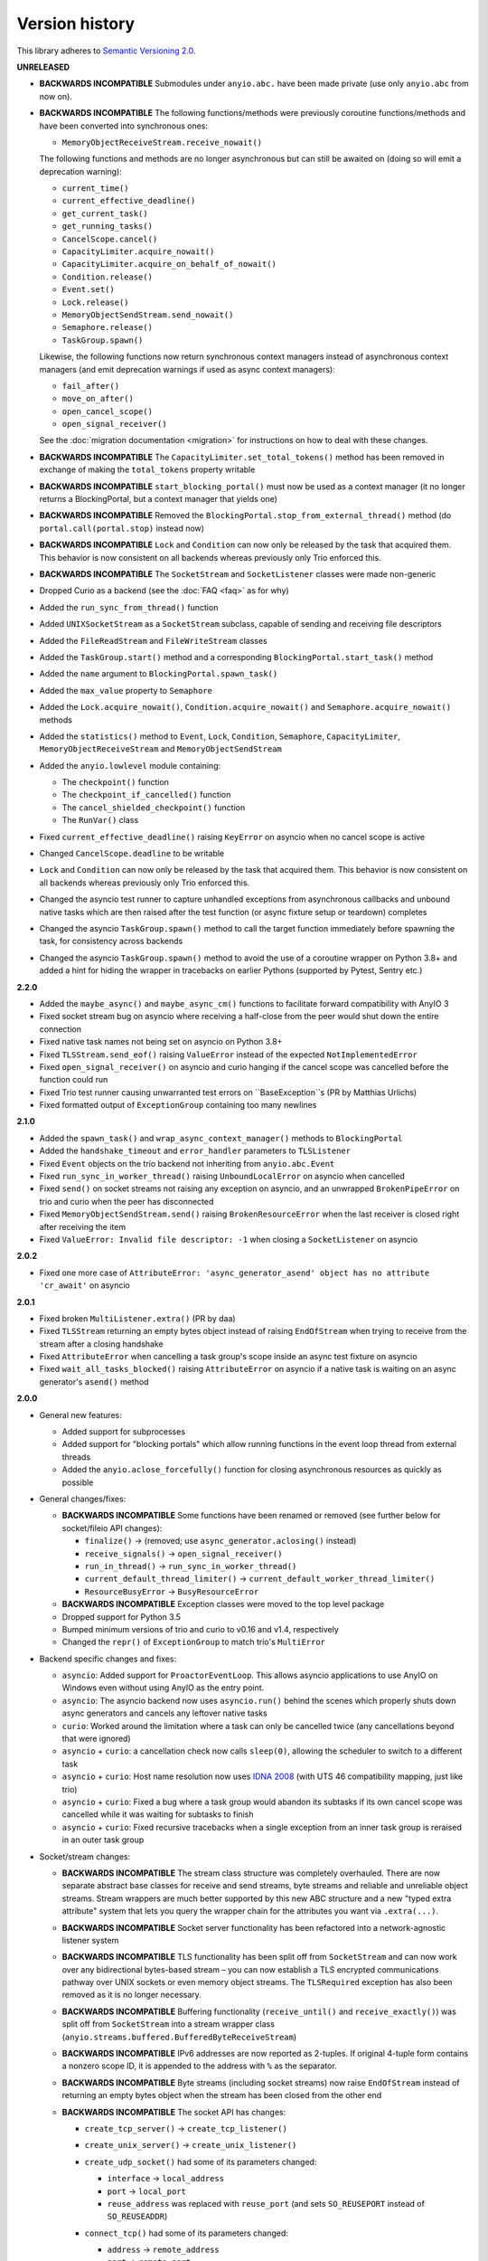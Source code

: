 Version history
===============

This library adheres to `Semantic Versioning 2.0 <http://semver.org/>`_.

**UNRELEASED**

- **BACKWARDS INCOMPATIBLE** Submodules under ``anyio.abc.`` have been made private (use only
  ``anyio.abc`` from now on).
- **BACKWARDS INCOMPATIBLE** The following functions/methods were previously coroutine
  functions/methods and have been converted into synchronous ones:

  * ``MemoryObjectReceiveStream.receive_nowait()``

  The following functions and methods are no longer asynchronous but can still be awaited on (doing
  so will emit a deprecation warning):

  * ``current_time()``
  * ``current_effective_deadline()``
  * ``get_current_task()``
  * ``get_running_tasks()``
  * ``CancelScope.cancel()``
  * ``CapacityLimiter.acquire_nowait()``
  * ``CapacityLimiter.acquire_on_behalf_of_nowait()``
  * ``Condition.release()``
  * ``Event.set()``
  * ``Lock.release()``
  * ``MemoryObjectSendStream.send_nowait()``
  * ``Semaphore.release()``
  * ``TaskGroup.spawn()``

  Likewise, the following functions now return synchronous context managers instead of asynchronous
  context managers (and emit deprecation warnings if used as async context managers):

  * ``fail_after()``
  * ``move_on_after()``
  * ``open_cancel_scope()``
  * ``open_signal_receiver()``

  See the :doc:`migration documentation <migration>` for instructions on how to deal with these
  changes.
- **BACKWARDS INCOMPATIBLE** The ``CapacityLimiter.set_total_tokens()`` method has been removed in
  exchange of making the ``total_tokens`` property writable
- **BACKWARDS INCOMPATIBLE** ``start_blocking_portal()`` must now be used as a context manager (it
  no longer returns a BlockingPortal, but a context manager that yields one)
- **BACKWARDS INCOMPATIBLE** Removed the ``BlockingPortal.stop_from_external_thread()`` method
  (do ``portal.call(portal.stop)`` instead now)
- **BACKWARDS INCOMPATIBLE** ``Lock`` and ``Condition`` can now only be released by the task that
  acquired them. This behavior is now consistent on all backends whereas previously only Trio
  enforced this.
- **BACKWARDS INCOMPATIBLE** The ``SocketStream`` and ``SocketListener`` classes were made
  non-generic
- Dropped Curio as a backend (see the :doc:`FAQ <faq>` as for why)
- Added the ``run_sync_from_thread()`` function
- Added ``UNIXSocketStream`` as a ``SocketStream`` subclass, capable of sending and receiving
  file descriptors
- Added the ``FileReadStream`` and ``FileWriteStream`` classes
- Added the ``TaskGroup.start()`` method and a corresponding ``BlockingPortal.start_task()`` method
- Added the ``name`` argument to ``BlockingPortal.spawn_task()``
- Added the ``max_value`` property to ``Semaphore``
- Added the ``Lock.acquire_nowait()``, ``Condition.acquire_nowait()`` and
  ``Semaphore.acquire_nowait()`` methods
- Added the ``statistics()`` method to ``Event``, ``Lock``, ``Condition``, ``Semaphore``,
  ``CapacityLimiter``, ``MemoryObjectReceiveStream`` and ``MemoryObjectSendStream``
- Added the ``anyio.lowlevel`` module containing:

  * The ``checkpoint()`` function
  * The ``checkpoint_if_cancelled()`` function
  * The ``cancel_shielded_checkpoint()`` function
  * The ``RunVar()`` class
- Fixed ``current_effective_deadline()`` raising ``KeyError`` on asyncio when no cancel scope is
  active
- Changed ``CancelScope.deadline`` to be writable
- ``Lock`` and ``Condition`` can now only be released by the task that acquired them. This behavior
  is now consistent on all backends whereas previously only Trio enforced this.
- Changed the asyncio test runner to capture unhandled exceptions from asynchronous callbacks and
  unbound native tasks which are then raised after the test function (or async fixture setup or
  teardown) completes
- Changed the asyncio ``TaskGroup.spawn()`` method to call the target function immediately before
  spawning the task, for consistency across backends
- Changed the asyncio ``TaskGroup.spawn()`` method to avoid the use of a coroutine wrapper on
  Python 3.8+ and added a hint for hiding the wrapper in tracebacks on earlier Pythons (supported
  by Pytest, Sentry etc.)

**2.2.0**

- Added the ``maybe_async()`` and ``maybe_async_cm()`` functions to facilitate forward
  compatibility with AnyIO 3
- Fixed socket stream bug on asyncio where receiving a half-close from the peer would shut down the
  entire connection
- Fixed native task names not being set on asyncio on Python 3.8+
- Fixed ``TLSStream.send_eof()`` raising ``ValueError`` instead of the expected
  ``NotImplementedError``
- Fixed ``open_signal_receiver()`` on asyncio and curio hanging if the cancel scope was cancelled
  before the function could run
- Fixed Trio test runner causing unwarranted test errors on ``BaseException``s
  (PR by Matthias Urlichs)
- Fixed formatted output of ``ExceptionGroup`` containing too many newlines

**2.1.0**

- Added the ``spawn_task()`` and ``wrap_async_context_manager()`` methods to ``BlockingPortal``
- Added the ``handshake_timeout`` and ``error_handler`` parameters to ``TLSListener``
- Fixed ``Event`` objects on the trio backend not inheriting from ``anyio.abc.Event``
- Fixed ``run_sync_in_worker_thread()`` raising ``UnboundLocalError`` on asyncio when cancelled
- Fixed ``send()`` on socket streams not raising any exception on asyncio, and an unwrapped
  ``BrokenPipeError`` on trio and curio when the peer has disconnected
- Fixed ``MemoryObjectSendStream.send()`` raising ``BrokenResourceError`` when the last receiver is
  closed right after receiving the item
- Fixed ``ValueError: Invalid file descriptor: -1`` when closing a ``SocketListener`` on asyncio

**2.0.2**

- Fixed one more case of
  ``AttributeError: 'async_generator_asend' object has no attribute 'cr_await'`` on asyncio

**2.0.1**

- Fixed broken ``MultiListener.extra()`` (PR by daa)
- Fixed ``TLSStream`` returning an empty bytes object instead of raising ``EndOfStream`` when
  trying to receive from the stream after a closing handshake
- Fixed ``AttributeError`` when cancelling a task group's scope inside an async test fixture on
  asyncio
- Fixed ``wait_all_tasks_blocked()`` raising ``AttributeError`` on asyncio if a native task is
  waiting on an async generator's ``asend()`` method

**2.0.0**

- General new features:

  - Added support for subprocesses
  - Added support for "blocking portals" which allow running functions in the event loop thread
    from external threads
  - Added the ``anyio.aclose_forcefully()`` function for closing asynchronous resources as quickly
    as possible

- General changes/fixes:

  - **BACKWARDS INCOMPATIBLE** Some functions have been renamed or removed (see further below for
    socket/fileio API changes):

    - ``finalize()`` → (removed; use ``async_generator.aclosing()`` instead)
    - ``receive_signals()`` → ``open_signal_receiver()``
    - ``run_in_thread()`` → ``run_sync_in_worker_thread()``
    - ``current_default_thread_limiter()`` → ``current_default_worker_thread_limiter()``
    - ``ResourceBusyError`` → ``BusyResourceError``
  - **BACKWARDS INCOMPATIBLE** Exception classes were moved to the top level package
  - Dropped support for Python 3.5
  - Bumped minimum versions of trio and curio to v0.16 and v1.4, respectively
  - Changed the ``repr()`` of ``ExceptionGroup`` to match trio's ``MultiError``

- Backend specific changes and fixes:

  - ``asyncio``: Added support for ``ProactorEventLoop``. This allows asyncio applications to use
    AnyIO on Windows even without using AnyIO as the entry point.
  - ``asyncio``: The asyncio backend now uses ``asyncio.run()`` behind the scenes which properly
    shuts down async generators and cancels any leftover native tasks
  - ``curio``: Worked around the limitation where a task can only be cancelled twice (any
    cancellations beyond that were ignored)
  - ``asyncio`` + ``curio``: a cancellation check now calls ``sleep(0)``, allowing the scheduler to
    switch to a different task
  - ``asyncio`` + ``curio``: Host name resolution now uses `IDNA 2008`_ (with UTS 46 compatibility
    mapping, just like trio)
  - ``asyncio`` + ``curio``: Fixed a bug where a task group would abandon its subtasks if its own
    cancel scope was cancelled while it was waiting for subtasks to finish
  - ``asyncio`` + ``curio``: Fixed recursive tracebacks when a single exception from an inner task
    group is reraised in an outer task group

- Socket/stream changes:

  - **BACKWARDS INCOMPATIBLE** The stream class structure was completely overhauled. There are now
    separate abstract base classes for receive and send streams, byte streams and reliable and
    unreliable object streams. Stream wrappers are much better supported by this new ABC structure
    and a new "typed extra attribute" system that lets you query the wrapper chain for the
    attributes you want via ``.extra(...)``.
  - **BACKWARDS INCOMPATIBLE** Socket server functionality has been refactored into a
    network-agnostic listener system
  - **BACKWARDS INCOMPATIBLE** TLS functionality has been split off from ``SocketStream`` and can
    now work over any bidirectional bytes-based stream – you can now establish a TLS encrypted
    communications pathway over UNIX sockets or even memory object streams. The ``TLSRequired``
    exception has also been removed as it is no longer necessary.
  - **BACKWARDS INCOMPATIBLE** Buffering functionality (``receive_until()`` and
    ``receive_exactly()``) was split off from ``SocketStream`` into a stream wrapper class
    (``anyio.streams.buffered.BufferedByteReceiveStream``)
  - **BACKWARDS INCOMPATIBLE** IPv6 addresses are now reported as 2-tuples. If original 4-tuple
    form contains a nonzero scope ID, it is appended to the address with ``%`` as the separator.
  - **BACKWARDS INCOMPATIBLE** Byte streams (including socket streams) now raise ``EndOfStream``
    instead of returning an empty bytes object when the stream has been closed from the other end
  - **BACKWARDS INCOMPATIBLE** The socket API has changes:

    - ``create_tcp_server()`` → ``create_tcp_listener()``
    - ``create_unix_server()`` → ``create_unix_listener()``
    - ``create_udp_socket()`` had some of its parameters changed:

      - ``interface`` → ``local_address``
      - ``port`` → ``local_port``
      - ``reuse_address`` was replaced with ``reuse_port`` (and sets ``SO_REUSEPORT`` instead of
        ``SO_REUSEADDR``)
    - ``connect_tcp()`` had some of its parameters changed:

      - ``address`` → ``remote_address``
      - ``port`` → ``remote_port``
      - ``bind_host`` → ``local_address``
      - ``bind_port`` → (removed)
      - ``autostart_tls`` → ``tls``
      - ``tls_hostname`` (new parameter, when you want to match the certificate against against
        something else than ``remote_address``)
    - ``connect_tcp()`` now returns a ``TLSStream`` if TLS was enabled
    - ``notify_socket_closing()`` was removed, as it is no longer used by AnyIO
    - ``SocketStream`` has changes to its methods and attributes:

        - ``address`` → ``.extra(SocketAttribute.local_address)``
        - ``alpn_protocol`` → ``.extra(TLSAttribute.alpn_protocol)``
        - ``close()`` → ``aclose()``
        - ``get_channel_binding`` → ``.extra(TLSAttribute.channel_binding_tls_unique)``
        - ``cipher`` → ``.extra(TLSAttribute.cipher)``
        - ``getpeercert`` → ``.extra(SocketAttribute.peer_certificate)`` or
          ``.extra(SocketAttribute.peer_certificate_binary)``
        - ``getsockopt()`` → ``.extra(SocketAttribute.raw_socket).getsockopt(...)``
        - ``peer_address`` → ``.extra(SocketAttribute.remote_address)``
        - ``receive_chunks()`` → (removed; use ``async for`` on the stream instead)
        - ``receive_delimited_chunks()`` → (removed)
        - ``receive_exactly()`` → ``BufferedReceiveStream.receive_exactly()``
        - ``receive_some()`` → ``receive()``
        - ``receive_until()`` → ``BufferedReceiveStream.receive_until()``
        - ``send_all()`` → ``send()``
        - ``setsockopt()`` → ``.extra(SocketAttribute.raw_socket).setsockopt(...)``
        - ``shared_ciphers`` → ``.extra(TLSAttribute.shared_ciphers)``
        - ``server_side`` → ``.extra(TLSAttribute.server_side)``
        - ``start_tls()`` → ``stream = TLSStream.wrap(...)``
        - ``tls_version`` → ``.extra(TLSAttribute.tls_version)``
    - ``UDPSocket`` has changes to its methods and attributes:

      - ``address`` → ``.extra(SocketAttribute.local_address)``
      - ``getsockopt()`` → ``.extra(SocketAttribute.raw_socket).getsockopt(...)``
      - ``port`` → ``.extra(SocketAttribute.local_port)``
      - ``receive()`` no longer takes a maximum bytes argument
      - ``receive_packets()`` → (removed; use ``async for`` on the UDP socket instead)
      - ``send()`` → requires a tuple for destination now (address, port), for compatibility with
        the new ``UnreliableObjectStream`` interface. The ``sendto()`` method works like the old
        ``send()`` method.
      - ``setsockopt()`` → ``.extra(SocketAttribute.raw_socket).setsockopt(...)``
  - **BACKWARDS INCOMPATIBLE** Renamed the ``max_size`` parameter to ``max_bytes`` wherever it
    occurred (this was inconsistently named ``max_bytes`` in some subclasses before)
  - Added memory object streams as a replacement for queues
  - Added stream wrappers for encoding/decoding unicode strings
  - Support for the ``SO_REUSEPORT`` option (allows binding more than one socket to the same
    address/port combination, as long as they all have this option set) has been added to TCP
    listeners and UDP sockets
  - The ``send_eof()`` method was added to all (bidirectional) streams

- File I/O changes:

  - **BACKWARDS INCOMPATIBLE** Asynchronous file I/O functionality now uses a common code base
    (``anyio.AsyncFile``) instead of backend-native classes
  - **BACKWARDS INCOMPATIBLE** The File I/O API has changes to its functions and methods:

    - ``aopen()`` → ``open_file()``
    - ``AsyncFileclose()`` → ``AsyncFileaclose()``

- Task synchronization changes:

  - **BACKWARDS INCOMPATIBLE** Queues were replaced by memory object streams
  - **BACKWARDS INCOMPATIBLE** Added the ``acquire()`` and ``release()`` methods to the ``Lock``,
    ``Condition`` and ``Semaphore`` classes
  - **BACKWARDS INCOMPATIBLE** Removed the ``Event.clear()`` method. You must now replace the event
    object with a new one rather than clear the old one.
  - Fixed ``Condition.wait()`` not working on asyncio and curio (PR by Matt Westcott)

- Testing changes:

  - **BACKWARDS INCOMPATIBLE** Removed the ``--anyio-backends`` command line option for the pytest
    plugin. Use the ``-k`` option to do ad-hoc filtering, and the ``anyio_backend`` fixture to
    control which backends you wish to run the tests by default.
  - The pytest plugin was refactored to run the test and all its related async fixtures inside the
    same event loop, making async fixtures much more useful
  - Fixed Hypothesis support in the pytest plugin (it was not actually running the Hypothesis
    tests at all)

.. _IDNA 2008: https://tools.ietf.org/html/rfc5895

**1.4.0**

- Added async name resolution functions (``anyio.getaddrinfo()`` and ``anyio.getnameinfo()``)
- Added the ``family`` and ``reuse_address`` parameters to ``anyio.create_udp_socket()``
  (Enables multicast support; test contributed by Matthias Urlichs)
- Fixed ``fail.after(0)`` not raising a timeout error on asyncio and curio
- Fixed ``move_on_after()`` and ``fail_after()`` getting stuck on curio in some circumstances
- Fixed socket operations not allowing timeouts to cancel the task
- Fixed API documentation on ``Stream.receive_until()`` which claimed that the delimiter will be
  included in the returned data when it really isn't
- Harmonized the default task names across all backends
- ``wait_all_tasks_blocked()`` no longer considers tasks waiting on ``sleep(0)`` to be blocked
  on asyncio and curio
- Fixed the type of the ``address`` parameter in ``UDPSocket.send()`` to include ``IPAddress``
  objects (which were already supported by the backing implementation)
- Fixed ``UDPSocket.send()`` to resolve host names using ``anyio.getaddrinfo()`` before calling
  ``socket.sendto()`` to avoid blocking on synchronous name resolution
- Switched to using ``anyio.getaddrinfo()`` for name lookups

**1.3.1**

- Fixed warnings caused by trio 0.15
- Worked around a compatibility issue between uvloop and Python 3.9 (missing
  ``shutdown_default_executor()`` method)

**1.3.0**

- Fixed compatibility with Curio 1.0
- Made it possible to assert fine grained control over which AnyIO backends and backend options are
  being used with each test
- Added the ``address`` and ``peer_address`` properties to the ``SocketStream`` interface

**1.2.3**

- Repackaged release (v1.2.2 contained extra files from an experimental
  branch which broke imports)

**1.2.2**

- Fixed ``CancelledError`` leaking from a cancel scope on asyncio if the task previously received a
  cancellation exception
- Fixed ``AttributeError`` when cancelling a generator-based task (asyncio)
- Fixed ``wait_all_tasks_blocked()`` not working with generator-based tasks (asyncio)
- Fixed an unnecessary delay in ``connect_tcp()`` if an earlier attempt succeeds
- Fixed ``AssertionError`` in ``connect_tcp()`` if multiple connection attempts succeed
  simultaneously

**1.2.1**

- Fixed cancellation errors leaking from a task group when they are contained in an exception group
- Fixed trio v0.13 compatibility on Windows
- Fixed inconsistent queue capacity across backends when capacity was defined as 0
  (trio = 0, others = infinite)
- Fixed socket creation failure crashing ``connect_tcp()``

**1.2.0**

- Added the possibility to parametrize regular pytest test functions against the selected list of
  backends
- Added the ``set_total_tokens()`` method to ``CapacityLimiter``
- Added the ``anyio.current_default_thread_limiter()`` function
- Added the ``cancellable`` parameter to ``anyio.run_in_thread()``
- Implemented the Happy Eyeballs (:rfc:`6555`) algorithm for ``anyio.connect_tcp()``
- Fixed ``KeyError`` on asyncio and curio where entering and exiting a cancel scope happens in
  different tasks
- Fixed deprecation warnings on Python 3.8 about the ``loop`` argument of ``asyncio.Event()``
- Forced the use ``WindowsSelectorEventLoopPolicy`` in ``asyncio.run`` when on Windows and asyncio
  to keep network functionality working
- Worker threads are now spawned with ``daemon=True`` on all backends, not just trio
- Dropped support for trio v0.11

**1.1.0**

- Added the ``lock`` parameter to ``anyio.create_condition()`` (PR by Matthias Urlichs)
- Added async iteration for queues (PR by Matthias Urlichs)
- Added capacity limiters
- Added the possibility of using capacity limiters for limiting the maximum number of threads
- Fixed compatibility with trio v0.12
- Fixed IPv6 support in ``create_tcp_server()``, ``connect_tcp()`` and ``create_udp_socket()``
- Fixed mishandling of task cancellation while the task is running a worker thread on asyncio and
  curio

**1.0.0**

- Fixed pathlib2_ compatibility with ``anyio.aopen()``
- Fixed timeouts not propagating from nested scopes on asyncio and curio (PR by Matthias Urlichs)
- Fixed incorrect call order in socket close notifications on asyncio (mostly affecting Windows)
- Prefixed backend module names with an underscore to better indicate privateness

 .. _pathlib2: https://pypi.org/project/pathlib2/

**1.0.0rc2**

- Fixed some corner cases of cancellation where behavior on asyncio and curio did not match with
  that of trio. Thanks to Joshua Oreman for help with this.
- Fixed ``current_effective_deadline()`` not taking shielded cancellation scopes into account on
  asyncio and curio
- Fixed task cancellation not happening right away on asyncio and curio when a cancel scope is
  entered when the deadline has already passed
- Fixed exception group containing only cancellation exceptions not being swallowed by a timed out
  cancel scope on asyncio and curio
- Added the ``current_time()`` function
- Replaced ``CancelledError`` with ``get_cancelled_exc_class()``
- Added support for Hypothesis_
- Added support for :pep:`561`
- Use uvloop for the asyncio backend by default when available (but only on CPython)

.. _Hypothesis: https://hypothesis.works/

**1.0.0rc1**

- Fixed ``setsockopt()`` passing options to the underlying method in the wrong manner
- Fixed cancellation propagation from nested task groups
- Fixed ``get_running_tasks()`` returning tasks from other event loops
- Added the ``parent_id`` attribute to ``anyio.TaskInfo``
- Added the ``get_current_task()`` function
- Added guards to protect against concurrent read/write from/to sockets by multiple tasks
- Added the ``notify_socket_close()`` function

**1.0.0b2**

- Added introspection of running tasks via ``anyio.get_running_tasks()``
- Added the ``getsockopt()`` and ``setsockopt()`` methods to the ``SocketStream`` API
- Fixed mishandling of large buffers by ``BaseSocket.sendall()``
- Fixed compatibility with (and upgraded minimum required version to) trio v0.11

**1.0.0b1**

- Initial release

